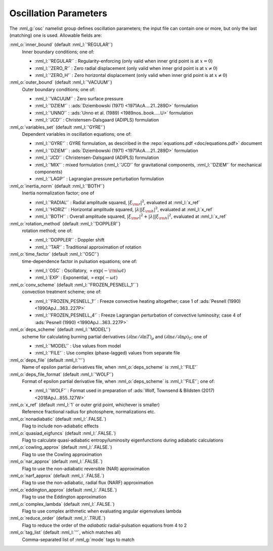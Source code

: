 Oscillation Parameters
======================

The :nml_g:`osc` namelist group defines oscillation parameters; the
input file can contain one or more, but only the last (matching) one
is used.  Allowable fields are:

:nml_o:`inner_bound` (default :nml_l:`'REGULAR'`)
  Inner boundary conditions; one of:

  - :nml_l:`'REGULAR'` : Regularity-enforcing (only valid when inner grid point is at :math:`x = 0`)
  - :nml_l:`'ZERO_R'` : Zero radial displacement (only valid when inner grid point is at :math:`x \neq 0`)
  - :nml_l:`'ZERO_H'` : Zero horizontal displacement (only valid when inner grid point is at :math:`x \neq 0`)

:nml_o:`outer_bound` (default :nml_l:`'VACUUM'`)
  Outer boundary conditions; one of:

  - :nml_l:`'VACUUM'` : Zero surface pressure
  - :nml_l:`'DZIEM'` : :ads:`Dziembowski (1971) <1971AcA....21..289D>` formulation
  - :nml_l:`'UNNO'` : :ads:`Unno et al. (1989) <1989nos..book.....U>` formulation
  - :nml_l:`'JCD'` : Christensen-Dalsgaard (ADIPLS) formulation

:nml_o:`variables_set` (default :nml_l:`'GYRE'`)
  Dependent variables in oscillation equations; one of:

  - :nml_l:`'GYRE'` : GYRE formulation, as desciribed in the :repo:`equations.pdf <doc/equations.pdf>` document
  - :nml_l:`'DZIEM'` : :ads:`Dziembowski (1971) <1971AcA....21..289D>` formulation
  - :nml_l:`'JCD'` : Christensen-Dalsgaard (ADIPLS) formulation
  - :nml_l:`'MIX'` : mixed formulation (:nml_l:`'JCD'` for gravitational components, :nml_l:`'DZIEM'` for mechanical components)
  - :nml_l:`'LAGP'` : Lagrangian pressure perturbation formulation

:nml_o:`inertia_norm` (default :nml_l:`'BOTH'`)
  Inertia normalization factor; one of

  - :nml_l:`'RADIAL'` : Radial amplitude squared, :math:`|\xi_{\rm r}|^{2}`, evaluated at :nml_l:`x_ref`
  - :nml_l:`'HORIZ'` : Horizontal amplitude squared, :math:`|\lambda| |\xi_{\rm h}|^{2}`, evaluated at :nml_l:`x_ref`
  - :nml_l:`'BOTH'` : Overall amplitude squared, :math:`|\xi_{\rm r}|^{2} + |\lambda| |\xi_{\rm h}|^{2}`, evaluated at :nml_l:`x_ref`

:nml_o:`rotation_method` (default :nml_l:`'DOPPLER'`)
  rotation method; one of:

  - :nml_l:`'DOPPLER'` : Doppler shift
  - :nml_l:`'TAR'` : Traditional approximation of rotation

:nml_o:`time_factor` (default :nml_l:`'OSC'`)
  time-dependence factor in pulsation equations; one of:

  - :nml_l:`OSC` : Oscillatory, :math:`\propto \exp(-{\rm i} \omega t)`
  - :nml_l:`EXP` : Exponential, :math:`\propto \exp(-\omega t)`

:nml_o:`conv_scheme` (default :nml_l:`'FROZEN_PESNELL_1'``)
  convection treatment scheme; one of:

  - :nml_l:`'FROZEN_PESNELL_1'` : Freeze convective heating altogether;
    case 1 of :ads:`Pesnell (1990) <1990ApJ...363..227P>`
  - :nml_l:`'FROZEN_PESNELL_4'` : Freeze Lagrangian perturbation of convective luminosity;
    case 4 of :ads:`Pesnell (1990) <1990ApJ...363..227P>`

:nml_o:`deps_scheme` (default :nml_l:`'MODEL'`)
  scheme for calculating burning partial derivatives
  :math:`(\partial\ln\epsilon/\partial\ln T)_{\rho}` and
  :math:`(\partial\ln\epsilon/\partial\ln\rho)_{T}`; one of

  - :nml_l:`'MODEL'` : Use values from model
  - :nml_l:`'FILE'` : Use complex (phase-lagged) values from separate file

:nml_o:`deps_file` (default :nml_l:`''`)
  Name of epsilon partial derivatives file, when :nml_o:`deps_scheme` is :nml_l:`'FILE'`

:nml_o:`deps_file_format` (default :nml_l:`'WOLF'`)
  Format of epsilon partial derivative file, when :nml_o:`deps_scheme`
  is :nml_l:`'FILE'`; one of:

  - :nml_l:`'WOLF'` : Format used in preparation of :ads:`Wolf, Townsend & Bildsten (2017) <2018ApJ...855..127W>`

:nml_o:`x_ref` (default :nml_l:`1` or outer grid point, whichever is smaller)
  Reference fractional radius for photosphere, normalizations etc.
   
:nml_o:`nonadiabatic` (default :nml_l:`.FALSE.`)
  Flag to include non-adiabatic effects
  
:nml_o:`quasiad_eigfuncs` (default :nml_l:`.FALSE.`)
  Flag to calculate quasi-adiabatic entropy/luminosity eigenfunctions
  during adiabatic calculations

:nml_o:`cowling_approx` (default :nml_l:`.FALSE.`)
  Flag to use the Cowling approximation

:nml_o:`nar_approx` (default :nml_l:`.FALSE.`)
  Flag to use the non-adiabatic reversible (NAR) approximation
  
:nml_o:`narf_approx` (default :nml_l:`.FALSE.`)
  Flag to use the non-adiabatic, radial flux (NARF) approximation
  
:nml_o:`eddington_approx` (default :nml_l:`.FALSE.`)
  Flag to use the Eddington approximation

:nml_o:`complex_lambda` (default :nml_l:`.FALSE.`)
  Flag to use complex arithmetic when evaluating angular eigenvalues
  lambda

:nml_o:`reduce_order` (default :nml_l:`.TRUE.`)
   Flag to reduce the order of the *adiabatic* radial-pulsation
   equations from 4 to 2

:nml_o:`tag_list` (default :nml_l:`''`, which matches all)
   Comma-separated list of :nml_g:`mode` tags to match
